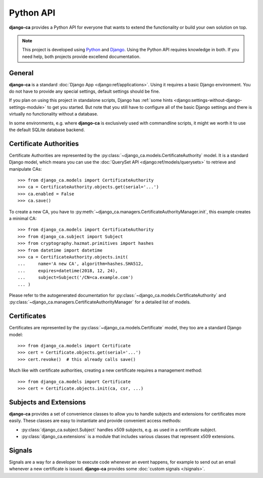 ##########
Python API
##########

**django-ca** provides a Python API for everyone that wants to extend the functionality or build your own
solution on top.

.. NOTE:: 

   This project is developed using `Python <https://www.python.org/>`_ and 
   `Django <https://www.djangoproject.com/>`_. Using the Python API requires knowledge in both. If you need
   help, both projects provide excellend documentation.

*******
General
*******

**django-ca** is a standard :doc:`Django App <django:ref/applications>`. Using it requires a basic Django
environment. You do not have to provide any special settings, default settings should be fine.

If you plan on using this project in standalone scripts, Django has
:ref:`some hints <django:settings-without-django-settings-module>` to get you started. But note that you still
have to configure all of the basic Django settings and there is virtually no functionality without a database.

In some environments, e.g. where **django-ca** is exclusively used with commandline scripts, it might we worth
it to use the default SQLite database backend.

***********************
Certificate Authorities
***********************

Certificate Authorities are represented by the :py:class:`~django_ca.models.CertificateAuthority` model. It is
a standard Django model, which means you can use the :doc:`QuerySet API <django:ref/models/querysets>` to
retrieve and manipulate CAs::

   >>> from django_ca.models import CertificateAuthority
   >>> ca = CertificateAuthority.objects.get(serial='...')
   >>> ca.enabled = False
   >>> ca.save()

To create a new CA, you have to :py:meth:`~django_ca.managers.CertificateAuthorityManager.init`, this example
creates a minimal CA::

   >>> from django_ca.models import CertificateAuthority
   >>> from django_ca.subject import Subject
   >>> from cryptography.hazmat.primitives import hashes
   >>> from datetime import datetime
   >>> ca = CertificateAuthority.objects.init(
   ...     name='A new CA', algorithm=hashes.SHA512,
   ...     expires=datetime(2018, 12, 24),
   ...     subject=Subject('/CN=ca.example.com')
   ... )

Please refer to the autogenerated documentation for :py:class:`~django_ca.models.CertificateAuthority` 
and :py:class:`~django_ca.managers.CertificateAuthorityManager` for a detailed list of models.

************
Certificates
************

Certificates are represented by the :py:class:`~django_ca.models.Certificate` model, they too are a standard
Django model::

	>>> from django_ca.models import Certificate
	>>> cert = Certificate.objects.get(serial='...')
	>>> cert.revoke()  # this already calls save()

Much like with certificate authorities, creating a new certificate requires a management method::

   >>> from django_ca.models import Certificate
   >>> cert = Certificate.objects.init(ca, csr, ...)

***********************
Subjects and Extensions
***********************

**django-ca** provides a set of convenience classes to allow you to handle subjects and extensions for
certificates more easily. These classes are easy to instantiate and provide convenient access methods:

* :py:class:`django_ca.subject.Subject` handles x509 subjects, e.g. as used in a certificate subject.
* :py:class:`django_ca.extensions` is a module that includes various classes that represent x509 extensions.

*******
Signals
*******

Signals are a way for a developer to execute code whenever an event happens, for example to send out an email
whenever a new certificate is issued. **django-ca** provides some :doc:`custom signals </signals>`.
